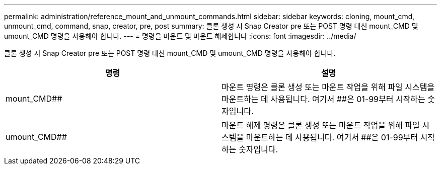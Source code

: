 ---
permalink: administration/reference_mount_and_unmount_commands.html 
sidebar: sidebar 
keywords: cloning, mount_cmd, unmount_cmd, command, snap, creator, pre, post 
summary: 클론 생성 시 Snap Creator pre 또는 POST 명령 대신 mount_CMD 및 umount_CMD 명령을 사용해야 합니다. 
---
= 명령을 마운트 및 마운트 해제합니다
:icons: font
:imagesdir: ../media/


[role="lead"]
클론 생성 시 Snap Creator pre 또는 POST 명령 대신 mount_CMD 및 umount_CMD 명령을 사용해야 합니다.

|===
| 명령 | 설명 


 a| 
mount_CMD##
 a| 
마운트 명령은 클론 생성 또는 마운트 작업을 위해 파일 시스템을 마운트하는 데 사용됩니다. 여기서 ##은 01-99부터 시작하는 숫자입니다.



 a| 
umount_CMD##
 a| 
마운트 해제 명령은 클론 생성 또는 마운트 작업을 위해 파일 시스템을 마운트하는 데 사용됩니다. 여기서 ##은 01-99부터 시작하는 숫자입니다.

|===